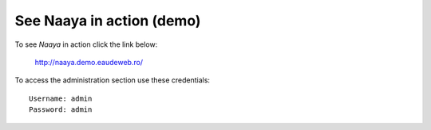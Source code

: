 See Naaya in action (demo)
==========================

To see *Naaya* in action click the link below:

    http://naaya.demo.eaudeweb.ro/

To access the administration section use these credentials::

    Username: admin
    Password: admin
